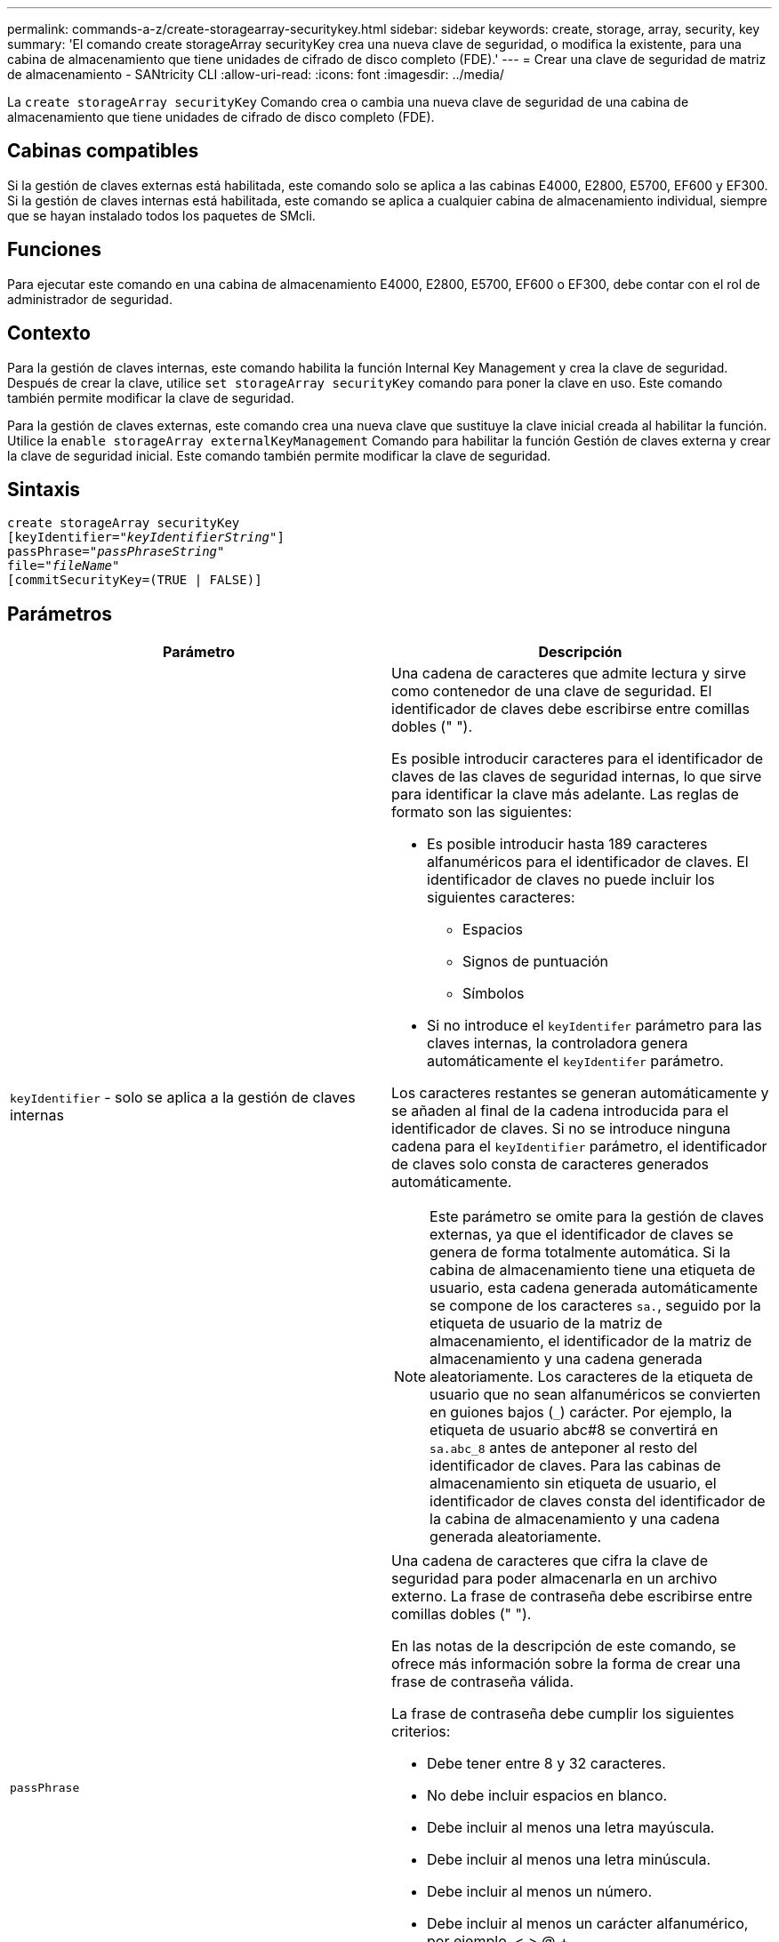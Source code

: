 ---
permalink: commands-a-z/create-storagearray-securitykey.html 
sidebar: sidebar 
keywords: create, storage, array, security, key 
summary: 'El comando create storageArray securityKey crea una nueva clave de seguridad, o modifica la existente, para una cabina de almacenamiento que tiene unidades de cifrado de disco completo (FDE).' 
---
= Crear una clave de seguridad de matriz de almacenamiento - SANtricity CLI
:allow-uri-read: 
:icons: font
:imagesdir: ../media/


[role="lead"]
La `create storageArray securityKey` Comando crea o cambia una nueva clave de seguridad de una cabina de almacenamiento que tiene unidades de cifrado de disco completo (FDE).



== Cabinas compatibles

Si la gestión de claves externas está habilitada, este comando solo se aplica a las cabinas E4000, E2800, E5700, EF600 y EF300. Si la gestión de claves internas está habilitada, este comando se aplica a cualquier cabina de almacenamiento individual, siempre que se hayan instalado todos los paquetes de SMcli.



== Funciones

Para ejecutar este comando en una cabina de almacenamiento E4000, E2800, E5700, EF600 o EF300, debe contar con el rol de administrador de seguridad.



== Contexto

Para la gestión de claves internas, este comando habilita la función Internal Key Management y crea la clave de seguridad. Después de crear la clave, utilice `set storageArray securityKey` comando para poner la clave en uso. Este comando también permite modificar la clave de seguridad.

Para la gestión de claves externas, este comando crea una nueva clave que sustituye la clave inicial creada al habilitar la función. Utilice la `enable storageArray externalKeyManagement` Comando para habilitar la función Gestión de claves externa y crear la clave de seguridad inicial. Este comando también permite modificar la clave de seguridad.



== Sintaxis

[source, cli, subs="+macros"]
----
create storageArray securityKey
[keyIdentifier=pass:quotes[_"keyIdentifierString"_]]
passPhrase=pass:quotes[_"passPhraseString"_
file=_"fileName"_]
[commitSecurityKey=(TRUE | FALSE)]
----


== Parámetros

|===
| Parámetro | Descripción 


 a| 
`keyIdentifier` - solo se aplica a la gestión de claves internas
 a| 
Una cadena de caracteres que admite lectura y sirve como contenedor de una clave de seguridad. El identificador de claves debe escribirse entre comillas dobles (" ").

Es posible introducir caracteres para el identificador de claves de las claves de seguridad internas, lo que sirve para identificar la clave más adelante. Las reglas de formato son las siguientes:

* Es posible introducir hasta 189 caracteres alfanuméricos para el identificador de claves. El identificador de claves no puede incluir los siguientes caracteres:
+
** Espacios
** Signos de puntuación
** Símbolos


* Si no introduce el `keyIdentifer` parámetro para las claves internas, la controladora genera automáticamente el `keyIdentifer` parámetro.


Los caracteres restantes se generan automáticamente y se añaden al final de la cadena introducida para el identificador de claves. Si no se introduce ninguna cadena para el `keyIdentifier` parámetro, el identificador de claves solo consta de caracteres generados automáticamente.

[NOTE]
====
Este parámetro se omite para la gestión de claves externas, ya que el identificador de claves se genera de forma totalmente automática. Si la cabina de almacenamiento tiene una etiqueta de usuario, esta cadena generada automáticamente se compone de los caracteres `sa.`, seguido por la etiqueta de usuario de la matriz de almacenamiento, el identificador de la matriz de almacenamiento y una cadena generada aleatoriamente. Los caracteres de la etiqueta de usuario que no sean alfanuméricos se convierten en guiones bajos (`_`) carácter. Por ejemplo, la etiqueta de usuario abc#8 se convertirá en `sa.abc_8` antes de anteponer al resto del identificador de claves. Para las cabinas de almacenamiento sin etiqueta de usuario, el identificador de claves consta del identificador de la cabina de almacenamiento y una cadena generada aleatoriamente.

====


 a| 
`passPhrase`
 a| 
Una cadena de caracteres que cifra la clave de seguridad para poder almacenarla en un archivo externo. La frase de contraseña debe escribirse entre comillas dobles (" ").

En las notas de la descripción de este comando, se ofrece más información sobre la forma de crear una frase de contraseña válida.

La frase de contraseña debe cumplir los siguientes criterios:

* Debe tener entre 8 y 32 caracteres.
* No debe incluir espacios en blanco.
* Debe incluir al menos una letra mayúscula.
* Debe incluir al menos una letra minúscula.
* Debe incluir al menos un número.
* Debe incluir al menos un carácter alfanumérico, por ejemplo, < > @ +.


[NOTE]
====
Si la frase de contraseña no cumple estos criterios, se muestra un mensaje de error y se solicita volver a ejecutar el comando.

====


 a| 
`file`
 a| 
La ruta y el nombre del archivo donde se guardará la clave de seguridad. Por ejemplo:

[listing]
----
file="C:\Program Files\CLI\sup\drivesecurity.slk"
----
[NOTE]
====
El nombre de archivo debe tener la extensión de `.slk` .

====
La ruta y el nombre del archivo deben escribirse entre comillas dobles (" ").



 a| 
`commitSecurityKey` - solo se aplica a la gestión de claves internas
 a| 
Este parámetro confirma la clave de seguridad con la cabina de almacenamiento para todas las unidades FDE, así como con las controladoras. Una vez que se confirma la clave de seguridad, se exige una clave para permitir el acceso a los datos de las unidades con la función de seguridad habilitada en la cabina de almacenamiento. Solo es posible leer o modificar los datos si se usa una clave, y nunca se puede usar la unidad en un modo no seguro. De lo contrario, los datos quedarían inutilizables o se borraría por completo la unidad.

El valor predeterminado es FALSE. Si este parámetro está configurado en FALSE, envíe un mensaje aparte `set storageArray securityKey` comando para confirmar la clave de seguridad con la cabina de almacenamiento.

|===


== Nivel de firmware mínimo

7.40, incluido para la gestión de claves internas

8.40, incluido para la gestión de claves externas
